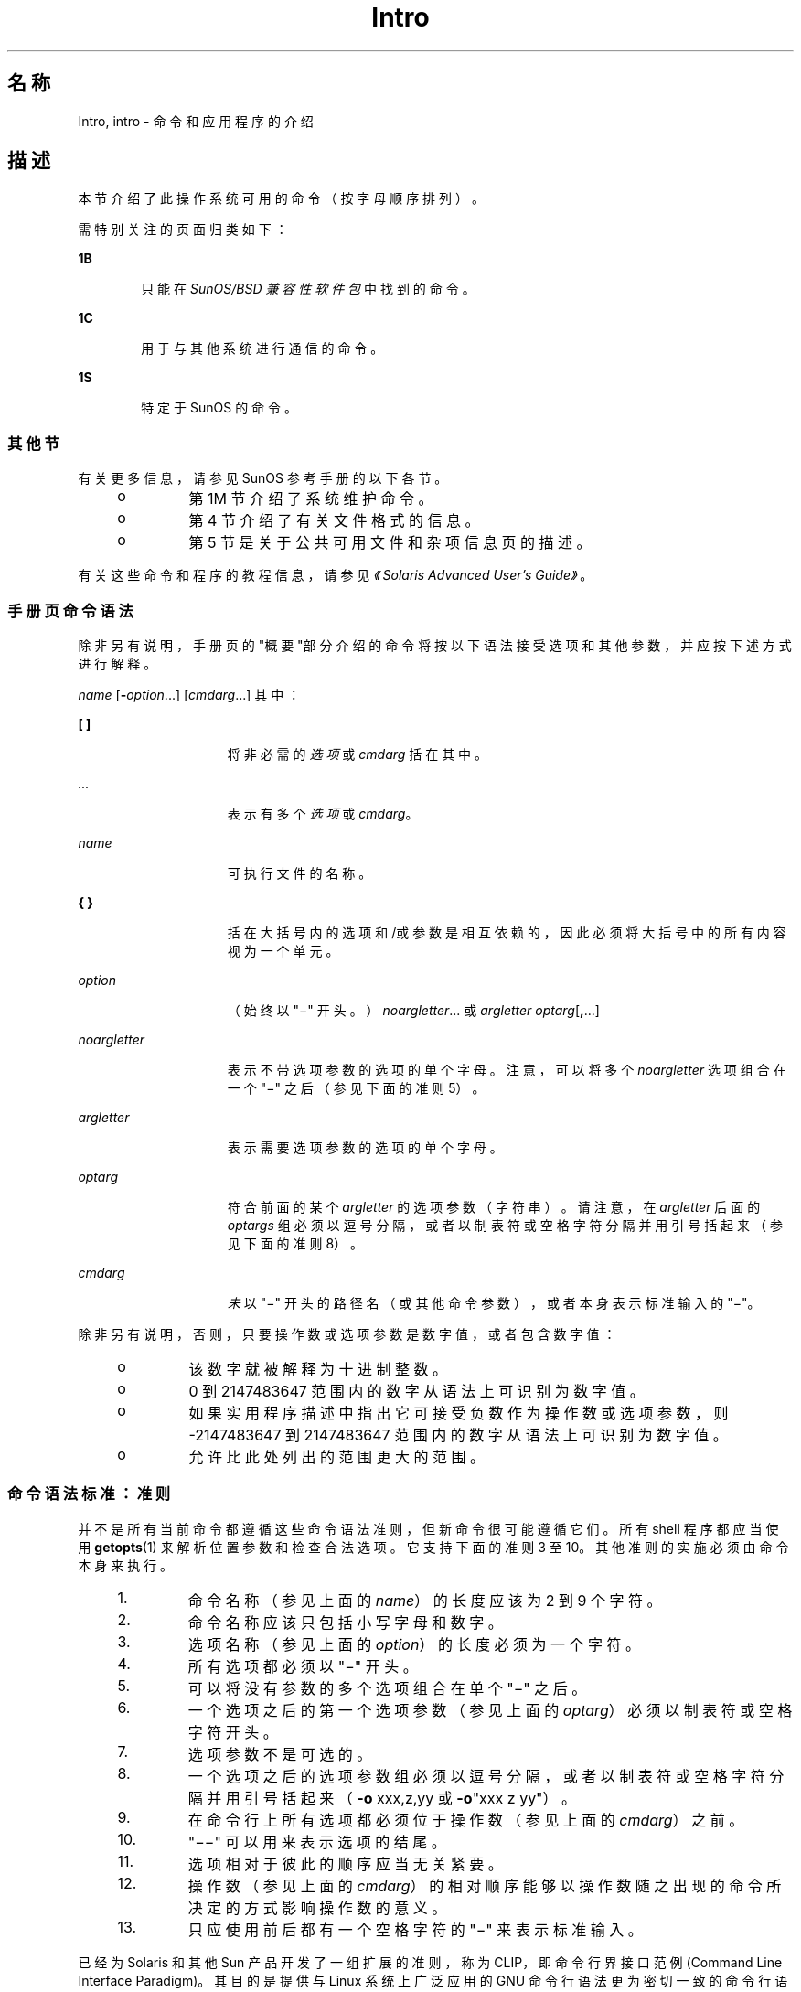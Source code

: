 '\" te
.\" 版权所有 1989 AT&T
.\" 版权所有 (c) 2008，2010，Oracle 和/或其附属公司。保留所有权利。
.TH Intro 1 "2010 年 7 月 12 日" "SunOS 5.11" "用户命令"
.SH 名称
Intro, intro \- 命令和应用程序的介绍
.SH 描述
.sp
.LP
本节介绍了此操作系统可用的命令（按字母顺序排列）。
.sp
.LP
需特别关注的页面归类如下：
.sp
.ne 2
.mk
.na
\fB1B\fR
.ad
.RS 6n
.rt  
只能在 \fISunOS/BSD 兼容性软件包\fR中找到的命令。 
.RE

.sp
.ne 2
.mk
.na
\fB1C\fR
.ad
.RS 6n
.rt  
用于与其他系统进行通信的命令。
.RE

.sp
.ne 2
.mk
.na
\fB1S\fR
.ad
.RS 6n
.rt  
特定于 SunOS 的命令。
.RE

.SS "其他节"
.sp
.LP
有关更多信息，请参见 SunOS 参考手册的以下各节。
.RS +4
.TP
.ie t \(bu
.el o
第 1M 节介绍了系统维护命令。
.RE
.RS +4
.TP
.ie t \(bu
.el o
第 4 节介绍了有关文件格式的信息。
.RE
.RS +4
.TP
.ie t \(bu
.el o
第 5 节是关于公共可用文件和杂项信息页的描述。
.RE
.sp
.LP
有关这些命令和程序的教程信息，请参见\fI《Solaris Advanced User\&'s Guide》\fR。
.SS "手册页命令语法"
.sp
.LP
除非另有说明，手册页的"概要"部分介绍的命令将按以下语法接受选项和其他参数，并应按下述方式进行解释。
.sp
.LP
\fIname\fR [\fB-\fR\fIoption\fR...] [\fIcmdarg\fR...] 其中：
.sp
.ne 2
.mk
.na
\fB[ ]\fR
.ad
.RS 15n
.rt  
将非必需的\fI选项\fR 或 \fIcmdarg\fR 括在其中。
.RE

.sp
.ne 2
.mk
.na
\fB\fI\&...\fR\fR
.ad
.RS 15n
.rt  
表示有多个\fI选项\fR 或 \fIcmdarg\fR。
.RE

.sp
.ne 2
.mk
.na
\fB\fIname\fR\fR
.ad
.RS 15n
.rt  
可执行文件的名称。
.RE

.sp
.ne 2
.mk
.na
\fB{ }\fR
.ad
.RS 15n
.rt  
括在大括号内的选项和/或参数是相互依赖的，因此必须将大括号中的所有内容视为一个单元。
.RE

.sp
.ne 2
.mk
.na
\fB\fIoption\fR\fR
.ad
.RS 15n
.rt  
（始终以 "\(mi" 开头。）\fInoargletter\fR... 或 \fIargletter\fR \fIoptarg\fR[\fB,\fR...] 
.RE

.sp
.ne 2
.mk
.na
\fB\fInoargletter\fR\fR
.ad
.RS 15n
.rt  
表示不带选项参数的选项的单个字母。注意，可以将多个 \fInoargletter\fR 选项组合在一个 "\(mi" 之后（参见下面的准则 5）。
.RE

.sp
.ne 2
.mk
.na
\fB\fIargletter\fR\fR
.ad
.RS 15n
.rt  
表示需要选项参数的选项的单个字母。
.RE

.sp
.ne 2
.mk
.na
\fB\fIoptarg\fR\fR
.ad
.RS 15n
.rt  
符合前面的某个 \fIargletter\fR 的选项参数（字符串）。请注意，在 \fIargletter\fR 后面的 \fIoptargs\fR 组必须以逗号分隔，或者以制表符或空格字符分隔并用引号括起来（参见下面的准则 8）。
.RE

.sp
.ne 2
.mk
.na
\fB\fIcmdarg\fR\fR
.ad
.RS 15n
.rt  
\fI未\fR以 "\(mi" 开头的路径名（或其他命令参数），或者本身表示标准输入的 "\(mi"。
.RE

.sp
.LP
除非另有说明，否则，只要操作数或选项参数是数字值，或者包含数字值：
.RS +4
.TP
.ie t \(bu
.el o
该数字就被解释为十进制整数。
.RE
.RS +4
.TP
.ie t \(bu
.el o
0 到 2147483647 范围内的数字从语法上可识别为数字值。
.RE
.RS +4
.TP
.ie t \(bu
.el o
如果实用程序描述中指出它可接受负数作为操作数或选项参数，则 -2147483647 到 2147483647 范围内的数字从语法上可识别为数字值。
.RE
.RS +4
.TP
.ie t \(bu
.el o
允许比此处列出的范围更大的范围。
.RE
.SS "命令语法标准：准则"
.sp
.LP
并不是所有当前命令都遵循这些命令语法准则，但新命令很可能遵循它们。所有 shell 程序都应当使用 \fBgetopts\fR(1) 来解析位置参数和检查合法选项。它支持下面的准则 3 至 10。其他准则的实施必须由命令本身来执行。
.RS +4
.TP
1.
命令名称（参见上面的 \fIname\fR）的长度应该为 2 到 9 个字符。
.RE
.RS +4
.TP
2.
命令名称应该只包括小写字母和数字。
.RE
.RS +4
.TP
3.
选项名称（参见上面的 \fIoption\fR）的长度必须为一个字符。
.RE
.RS +4
.TP
4.
所有选项都必须以 "\(mi" 开头。
.RE
.RS +4
.TP
5.
可以将没有参数的多个选项组合在单个 "\(mi" 之后。
.RE
.RS +4
.TP
6.
一个选项之后的第一个选项参数（参见上面的 \fIoptarg\fR）必须以制表符或空格字符开头。
.RE
.RS +4
.TP
7.
选项参数不是可选的。
.RE
.RS +4
.TP
8.
一个选项之后的选项参数组必须以逗号分隔，或者以制表符或空格字符分隔并用引号括起来（\fB-o\fR xxx,z,yy 或 \fB-o\fR"xxx z yy"）。
.RE
.RS +4
.TP
9.
在命令行上所有选项都必须位于操作数（参见上面的 \fIcmdarg\fR）之前。
.RE
.RS +4
.TP
10.
"\(mi\|\(mi" 可以用来表示选项的结尾。
.RE
.RS +4
.TP
11.
选项相对于彼此的顺序应当无关紧要。
.RE
.RS +4
.TP
12.
操作数（参见上面的 \fIcmdarg\fR）的相对顺序能够以操作数随之出现的命令所决定的方式影响操作数的意义。
.RE
.RS +4
.TP
13.
只应使用前后都有一个空格字符的 "\(mi" 来表示标准输入。
.RE
.sp
.LP
已经为 Solaris 和其他 Sun 产品开发了一组扩展的准则，称为 CLIP，即命令行界接口范例 (Command Line Interface Paradigm)。其目的是提供与 Linux 系统上广泛应用的 GNU 命令行语法更为密切一致的命令行语法，而不是为了改进现有的实用程序或将此应用于所有新的实用程序。按照计划，该组扩展准则只在合适的时候应用于正在开发中的实用程序集。
.sp
.LP
CLIP 是上面讨论的准则的一个完整超集，与 IEEE Std. 1003.1-2001 (SUSv3) 密切一致。它并未包括所有的 GNU 语法。GNU 语法允许使用与 IEEE 规则冲突的结构或具有二义性的结构。这些结构是不允许的。
.sp
.LP
扩展的 CLIP 命令行语法为：
.sp
.in +2
.nf
utility_name -a --longopt1 -c option_argument \e
   -f option_argument --longopt2=option_argument \e
   --longopt3 option_argument operand
.fi
.in -2
.sp

.sp
.LP
示例中的实用程序被命名为 \fButility_name\fR。它后面跟有选项、选项参数和操作数，这些统称为参数。由一个连字符及紧跟其后的单个字母或数字组成的参数（如 \fB-a\fR）称为短选项。由两个连字符及紧跟其后的一系列字母、数字和连字符组成的参数（如 \fB--longopt1\fR）称为长选项。短选项和长选项统称为选项（以前称为标志）。某些选项后面跟有选项参数，如 \fB-c\fR option_argument 所示。最后一个选项和选项参数后面的参数称为操作数。一旦遇到第一个操作数，所有后续的参数都被解释为操作数。
.sp
.LP
选项参数有时显示为以空格与其短选项隔开，有时显示为直接相邻。这反映了以下情形，在某些情况下，选项参数与选项包含在同一参数字符串内；大多数情况下，它作为下一个参数。此规范要求选项是与其选项参数隔开的一个参数，但为确保以前的应用程序能够继续运行，也有一些例外。
.RS +4
.TP
.ie t \(bu
.el o
如果实用程序的\fB概要\fR在短选项和选项参数之间显示了一个空格（如此示例中的 \fB-c\fR option_argument 所示），则应用程序应当将该选项及其选项参数用作隔开的参数。
.RE
.RS +4
.TP
.ie t \(bu
.el o
如果未显示空格（如此示例中的 \fB-f\fR option_argument 所示），则应用程序期望选项与其选项参数在同一参数字符串中直接相邻，而不插入空格。
.RE
.RS +4
.TP
.ie t \(bu
.el o
尽管存在上述要求，但无论概要行中是否存在空格，应用程序都应接受短选项和选项参数作为单个参数或隔开的参数。
.RE
.RS +4
.TP
.ie t \(bu
.el o
具有选项参数的长选项始终规定如下：使用等号作为选项名称和选项参数之间的分隔符。如果实用程序的\fB选项\fR部分在长选项与其选项参数之间显示了一个等号 (\fB=\fR)（如此示例中的 \fB--longopt2= option_argument\fR 所示），则应用程序应当还允许将该选项与其选项参数作为隔开的参数使用（如此示例中的 \fB--longopt1 option_argument\fR 所示）。 
.RE
.sp
.LP
CLIP 扩展了前面讨论的准则，附加了下列准则：
.sp
.ne 2
.mk
.na
\fB14.\fR
.ad
.RS 7n
.rt  
可以使用 \fBcommand subcommand [options] [operands]\fR 格式对类似的操作进行分组。子命令名称应该与命令名称遵循相同的约定，如准则 1 和 2 中所述。
.RE

.sp
.ne 2
.mk
.na
\fB15.\fR
.ad
.RS 7n
.rt  
长选项应该以 \fB--\fR 开头，并且只应当包含可移植字符集中的字母数字字符和连字符。选项名称通常为 1 到 3 个单词长度，并以连字符分隔每个单词。
.RE

.sp
.ne 2
.mk
.na
\fB16.\fR
.ad
.RS 7n
.rt  
应当使用 \fB--name=argument\fR 来指定长选项的选项参数。还允许 \fB--name argument\fR 格式。 
.RE

.sp
.ne 2
.mk
.na
\fB17.\fR
.ad
.RS 7n
.rt  
所有实用程序都应该支持两个标准长选项：\fB--version\fR（具有短选项同义词 \fB-V\fR）和 \fB--help\fR（具有短选项同义词 \fB-?\fR）。如果 \fB--\fRversion 的该首选短选项同义词已被使用，可以更换其短选项同义词（但必须提供一个短选项同义词）。在遇到这两个选项时，都会停止进一步处理参数，并且在显示相应的输出后，实用程序会成功退出。 
.RE

.sp
.ne 2
.mk
.na
\fB18.\fR
.ad
.RS 7n
.rt  
每个短选项只应当有一个对应的长选项，每个长选项只应当有一个对应的短选项。为了与以前的做法或等效实用程序的社区版本兼容，允许使用同义选项。
.RE

.sp
.ne 2
.mk
.na
\fB19.\fR
.ad
.RS 7n
.rt  
短选项名称应该根据以下规则从长选项名称中获取：
.RS +4
.TP
1.
使用长选项名称的第一个字母作为短选项名称。 
.RE
.RS +4
.TP
2.
如果第一个字母与其他短选项名称冲突，则选择一个显眼的辅音字母。
.RE
.RS +4
.TP
3.
如果第一个字母和显眼的辅音字母均与其他短选项名称冲突，则选择一个显眼的元音字母。
.RE
.RS +4
.TP
4.
如果长选项名称中的字母都不可用，则选择一个任意字符。
.RE
.RE

.sp
.ne 2
.mk
.na
\fB20.\fR
.ad
.RS 7n
.rt  
如果长选项名称由单个字符组成，它必须使用同一字符作为短选项名称。应避免单字符的长选项。只有单个字符是最具描述性的名称时，才允许单字符的长选项，这种情况极少。
.RE

.sp
.ne 2
.mk
.na
\fB21.\fR
.ad
.RS 7n
.rt  
附加的 CLIP 准则的准则 1 中描述的这种格式的子命令一般是必需的。如果省略了该子命令，则命令将不接受任何操作数，并且只允许所定义的在遇到时会停止进一步处理参数的选项。在不提供子命令和参数的情况下使用此格式调用命令是错误的。提供此准则是为了允许以命令-子命令结构接受常用格式的命令 \fB--help\fR、命令 \fB-?\fR、命令 \fB--version\fR 以及命令 \fB-V\fR。
.RE

.sp
.LP
其中的一些准则只有实用程序的创作者才会感兴趣。在此处提供它们是为了方便想要编写遵循此语法的实用程序的人使用。
.SH 致谢
.sp
.LP
Oracle America, Inc. 非常感谢开放组 (The Open Group) 允许复制版权归其所有的部分文档。可以通过 http://www.opengroup.org/bookstore/ 在线访问开放组 (The Open Group) 的原始文档。
.sp
.LP
美国电气及电子工程师学会 (Institute of Electrical and Electronics Engineers, IEEE) 与开放组 (Open Group) 已授予我们部分翻印其文档的权限。
.sp
.LP
在以下陈述中，短语"此文本"指部分的系统文档。
.sp
.LP
Sun 操作系统参考手册中以电子形式从以下来源翻印和复制了此文本的一部分：IEEE Std 1003.1, 2004 Edition, Standard for Information Technology -- Portable Operating System Interface (POSIX)，The Open Group Base Specifications Issue 6, 版权所有 (C) 2001-2004，美国电气及电子工程师学会与开放组。如果这些版本与原始 IEEE 和开放组标准之间存在任何差异，请以原始 IEEE 和开放组标准为准。原始标准可通过 http://www.opengroup.org/unix/online.html 在线访问。
.sp
.LP
在所有包含该资料的产品中都应提供此声明。
.SH 另请参见
.sp
.LP
\fBgetopts\fR(1)、\fBwait\fR(1)、\fBexit\fR(2)、\fBgetopt\fR(3C)
.SH 诊断
.sp
.LP
在终止时，每个命令返回两个状态字节，一个由系统提供并给出终止原因，在"正常"终止的情况下，另一个由程序提供 [请参见 \fBexit\fR(2)]。前一个字节为 \fB0\fR，表示正常终止。后一个字节通常为 \fB0\fR，表示成功执行，而非零则表示出现故障，例如参数错误、数据错误或无法访问数据。它的名称不一，可称为"退出代码"、"退出状态"或"返回代码"，仅在涉及特殊约定时才会进行描述。
.SH 警告
.sp
.LP
当处理包含空字符的文件时，某些命令会产生异常结果。这些命令通常将文本输入行视为字符串，因此在行中遇到空字符（字符串结束符）时会出现混乱。
